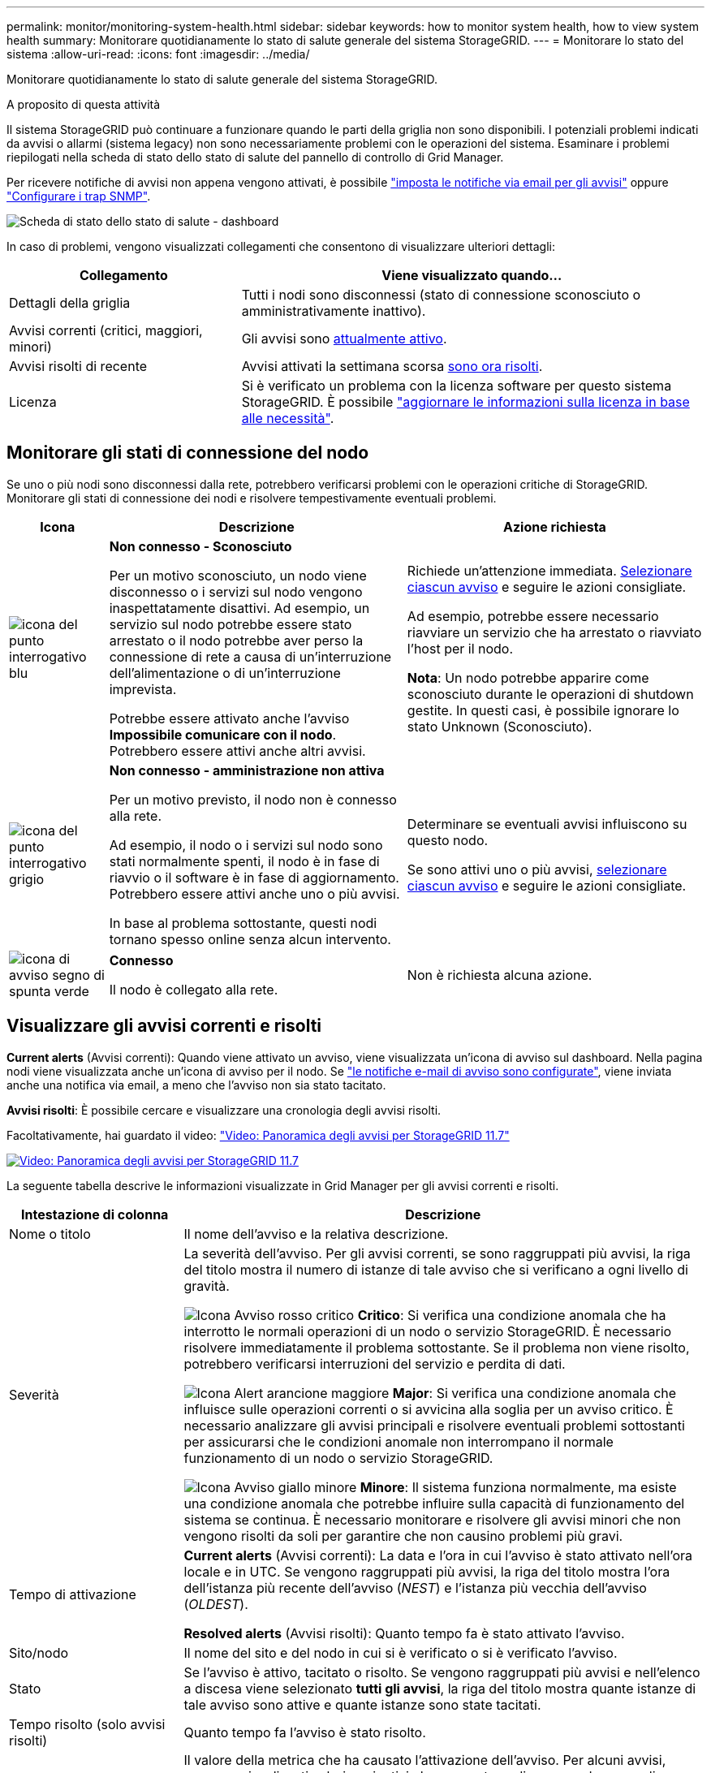 ---
permalink: monitor/monitoring-system-health.html 
sidebar: sidebar 
keywords: how to monitor system health, how to view system health 
summary: Monitorare quotidianamente lo stato di salute generale del sistema StorageGRID. 
---
= Monitorare lo stato del sistema
:allow-uri-read: 
:icons: font
:imagesdir: ../media/


[role="lead"]
Monitorare quotidianamente lo stato di salute generale del sistema StorageGRID.

.A proposito di questa attività
Il sistema StorageGRID può continuare a funzionare quando le parti della griglia non sono disponibili. I potenziali problemi indicati da avvisi o allarmi (sistema legacy) non sono necessariamente problemi con le operazioni del sistema. Esaminare i problemi riepilogati nella scheda di stato dello stato di salute del pannello di controllo di Grid Manager.

Per ricevere notifiche di avvisi non appena vengono attivati, è possibile link:../installconfig/setting-up-email-notifications-for-alerts.html["imposta le notifiche via email per gli avvisi"] oppure link:using-snmp-monitoring.html["Configurare i trap SNMP"].

image::../media/health_status_card.png[Scheda di stato dello stato di salute - dashboard]

In caso di problemi, vengono visualizzati collegamenti che consentono di visualizzare ulteriori dettagli:

[cols="1a,2a"]
|===
| Collegamento | Viene visualizzato quando... 


 a| 
Dettagli della griglia
 a| 
Tutti i nodi sono disconnessi (stato di connessione sconosciuto o amministrativamente inattivo).



 a| 
Avvisi correnti (critici, maggiori, minori)
 a| 
Gli avvisi sono <<Visualizzare gli avvisi correnti e risolti,attualmente attivo>>.



 a| 
Avvisi risolti di recente
 a| 
Avvisi attivati la settimana scorsa <<Visualizzare gli avvisi correnti e risolti,sono ora risolti>>.



 a| 
Licenza
 a| 
Si è verificato un problema con la licenza software per questo sistema StorageGRID. È possibile link:../admin/updating-storagegrid-license-information.html["aggiornare le informazioni sulla licenza in base alle necessità"].

|===


== Monitorare gli stati di connessione del nodo

Se uno o più nodi sono disconnessi dalla rete, potrebbero verificarsi problemi con le operazioni critiche di StorageGRID. Monitorare gli stati di connessione dei nodi e risolvere tempestivamente eventuali problemi.

[cols="1a,3a,3a"]
|===
| Icona | Descrizione | Azione richiesta 


 a| 
image:../media/icon_alarm_blue_unknown.png["icona del punto interrogativo blu"]
 a| 
*Non connesso - Sconosciuto*

Per un motivo sconosciuto, un nodo viene disconnesso o i servizi sul nodo vengono inaspettatamente disattivi. Ad esempio, un servizio sul nodo potrebbe essere stato arrestato o il nodo potrebbe aver perso la connessione di rete a causa di un'interruzione dell'alimentazione o di un'interruzione imprevista.

Potrebbe essere attivato anche l'avviso *Impossibile comunicare con il nodo*. Potrebbero essere attivi anche altri avvisi.
 a| 
Richiede un'attenzione immediata. <<Visualizzare gli avvisi correnti e risolti,Selezionare ciascun avviso>> e seguire le azioni consigliate.

Ad esempio, potrebbe essere necessario riavviare un servizio che ha arrestato o riavviato l'host per il nodo.

*Nota*: Un nodo potrebbe apparire come sconosciuto durante le operazioni di shutdown gestite. In questi casi, è possibile ignorare lo stato Unknown (Sconosciuto).



 a| 
image:../media/icon_alarm_gray_administratively_down.png["icona del punto interrogativo grigio"]
 a| 
*Non connesso - amministrazione non attiva*

Per un motivo previsto, il nodo non è connesso alla rete.

Ad esempio, il nodo o i servizi sul nodo sono stati normalmente spenti, il nodo è in fase di riavvio o il software è in fase di aggiornamento. Potrebbero essere attivi anche uno o più avvisi.

In base al problema sottostante, questi nodi tornano spesso online senza alcun intervento.
 a| 
Determinare se eventuali avvisi influiscono su questo nodo.

Se sono attivi uno o più avvisi, <<Visualizzare gli avvisi correnti e risolti,selezionare ciascun avviso>> e seguire le azioni consigliate.



 a| 
image:../media/icon_alert_green_checkmark.png["icona di avviso segno di spunta verde"]
 a| 
*Connesso*

Il nodo è collegato alla rete.
 a| 
Non è richiesta alcuna azione.

|===


== Visualizzare gli avvisi correnti e risolti

*Current alerts* (Avvisi correnti): Quando viene attivato un avviso, viene visualizzata un'icona di avviso sul dashboard. Nella pagina nodi viene visualizzata anche un'icona di avviso per il nodo. Se link:email-alert-notifications.html["le notifiche e-mail di avviso sono configurate"], viene inviata anche una notifica via email, a meno che l'avviso non sia stato tacitato.

*Avvisi risolti*: È possibile cercare e visualizzare una cronologia degli avvisi risolti.

Facoltativamente, hai guardato il video: https://netapp.hosted.panopto.com/Panopto/Pages/Viewer.aspx?id=18df5a3d-bf19-4a9e-8922-afbd009b141b["Video: Panoramica degli avvisi per StorageGRID 11.7"^]

[link=https://netapp.hosted.panopto.com/Panopto/Pages/Viewer.aspx?id=18df5a3d-bf19-4a9e-8922-afbd009b141b]
image::../media/video-screenshot-alert-overview-117.png[Video: Panoramica degli avvisi per StorageGRID 11.7]

La seguente tabella descrive le informazioni visualizzate in Grid Manager per gli avvisi correnti e risolti.

[cols="1a,3a"]
|===
| Intestazione di colonna | Descrizione 


 a| 
Nome o titolo
 a| 
Il nome dell'avviso e la relativa descrizione.



 a| 
Severità
 a| 
La severità dell'avviso. Per gli avvisi correnti, se sono raggruppati più avvisi, la riga del titolo mostra il numero di istanze di tale avviso che si verificano a ogni livello di gravità.

image:../media/icon_alert_red_critical.png["Icona Avviso rosso critico"] *Critico*: Si verifica una condizione anomala che ha interrotto le normali operazioni di un nodo o servizio StorageGRID. È necessario risolvere immediatamente il problema sottostante. Se il problema non viene risolto, potrebbero verificarsi interruzioni del servizio e perdita di dati.

image:../media/icon_alert_orange_major.png["Icona Alert arancione maggiore"] *Major*: Si verifica una condizione anomala che influisce sulle operazioni correnti o si avvicina alla soglia per un avviso critico. È necessario analizzare gli avvisi principali e risolvere eventuali problemi sottostanti per assicurarsi che le condizioni anomale non interrompano il normale funzionamento di un nodo o servizio StorageGRID.

image:../media/icon_alert_yellow_minor.png["Icona Avviso giallo minore"] *Minore*: Il sistema funziona normalmente, ma esiste una condizione anomala che potrebbe influire sulla capacità di funzionamento del sistema se continua. È necessario monitorare e risolvere gli avvisi minori che non vengono risolti da soli per garantire che non causino problemi più gravi.



 a| 
Tempo di attivazione
 a| 
*Current alerts* (Avvisi correnti): La data e l'ora in cui l'avviso è stato attivato nell'ora locale e in UTC. Se vengono raggruppati più avvisi, la riga del titolo mostra l'ora dell'istanza più recente dell'avviso (_NEST_) e l'istanza più vecchia dell'avviso (_OLDEST_).

*Resolved alerts* (Avvisi risolti): Quanto tempo fa è stato attivato l'avviso.



 a| 
Sito/nodo
 a| 
Il nome del sito e del nodo in cui si è verificato o si è verificato l'avviso.



 a| 
Stato
 a| 
Se l'avviso è attivo, tacitato o risolto. Se vengono raggruppati più avvisi e nell'elenco a discesa viene selezionato *tutti gli avvisi*, la riga del titolo mostra quante istanze di tale avviso sono attive e quante istanze sono state tacitati.



 a| 
Tempo risolto (solo avvisi risolti)
 a| 
Quanto tempo fa l'avviso è stato risolto.



 a| 
Valori correnti o _valori di dati_
 a| 
Il valore della metrica che ha causato l'attivazione dell'avviso. Per alcuni avvisi, vengono visualizzati valori aggiuntivi che consentono di comprendere e analizzare l'avviso. Ad esempio, i valori visualizzati per un avviso *Low Object Data Storage* includono la percentuale di spazio su disco utilizzato, la quantità totale di spazio su disco e la quantità di spazio su disco utilizzata.

*Nota:* se vengono raggruppati più avvisi correnti, i valori correnti non vengono visualizzati nella riga del titolo.



 a| 
Valori attivati (solo avvisi risolti)
 a| 
Il valore della metrica che ha causato l'attivazione dell'avviso. Per alcuni avvisi, vengono visualizzati valori aggiuntivi che consentono di comprendere e analizzare l'avviso. Ad esempio, i valori visualizzati per un avviso *Low Object Data Storage* includono la percentuale di spazio su disco utilizzato, la quantità totale di spazio su disco e la quantità di spazio su disco utilizzata.

|===
.Fasi
. Selezionare il collegamento *Avvisi correnti* o *Avvisi risolti* per visualizzare un elenco di avvisi in tali categorie. È inoltre possibile visualizzare i dettagli di un avviso selezionando *nodi* > *_nodo_* > *Panoramica* e selezionando l'avviso dalla tabella Avvisi.
+
Per impostazione predefinita, gli avvisi correnti vengono visualizzati come segue:

+
** Vengono visualizzati per primi gli avvisi attivati più di recente.
** Più avvisi dello stesso tipo vengono visualizzati come gruppo.
** Gli avvisi che sono stati tacitati non vengono visualizzati.
** Per un avviso specifico su un nodo specifico, se le soglie vengono raggiunte per più di una severità, viene visualizzato solo l'allarme più grave. Ovvero, se vengono raggiunte soglie di allarme per i livelli di severità minori, maggiori e critici, viene visualizzato solo l'avviso critico.
+
La pagina degli avvisi correnti viene aggiornata ogni due minuti.



. Per espandere i gruppi di avvisi, selezionare il cart inferiore image:../media/icon_alert_caret_down.png["icona freccia giù"]. Per chiudere i singoli avvisi in un gruppo, selezionare il caret up image:../media/icon_alert_caret_up.png["Icona freccia su"]oppure selezionare il nome del gruppo.
. Per visualizzare singoli avvisi invece di gruppi di avvisi, deselezionare la casella di controllo *Group alerts* (Avvisi di gruppo).
. Per ordinare gli avvisi o i gruppi di avvisi correnti, selezionare le frecce su/giù image:../media/icon_alert_sort_column.png["Icona delle frecce di ordinamento"] in ogni intestazione di colonna.
+
** Quando si seleziona *Group alerts* (Avvisi di gruppo), vengono ordinati sia i gruppi di avvisi che i singoli avvisi all'interno di ciascun gruppo. Ad esempio, è possibile ordinare gli avvisi in un gruppo in base all'ora * attivata per trovare l'istanza più recente di un avviso specifico.
** Quando l'opzione *Group alerts* (Avvisi di gruppo) viene deselezionata, viene ordinato l'intero elenco di avvisi. Ad esempio, è possibile ordinare tutti gli avvisi in base a *nodo/sito* per visualizzare tutti gli avvisi relativi a un nodo specifico.


. Per filtrare gli avvisi correnti in base allo stato (*tutti gli avvisi*, *attivi* o *silenziati*, utilizzare il menu a discesa nella parte superiore della tabella.
+
Vedere link:silencing-alert-notifications.html["Tacitare le notifiche di avviso"].

. Per ordinare gli avvisi risolti:
+
** Selezionare un periodo di tempo dal menu a discesa *quando attivato*.
** Selezionare una o più severità dal menu a discesa *severità*.
** Selezionare una o più regole di avviso predefinite o personalizzate dal menu a discesa *regola di avviso* per filtrare gli avvisi risolti correlati a una regola di avviso specifica.
** Selezionare uno o più nodi dal menu a discesa *nodo* per filtrare gli avvisi risolti relativi a un nodo specifico.


. Per visualizzare i dettagli di un avviso specifico, selezionarlo. Una finestra di dialogo fornisce dettagli e azioni consigliate per l'avviso selezionato.
. (Facoltativo) per un avviso specifico, selezionare Silence this alert (tacita questo avviso) per tacitare la regola che ha causato l'attivazione dell'avviso.
+
Per tacitare una regola di avviso, è necessario disporre dell'autorizzazione Manage alerts (Gestisci avvisi) o Root access (accesso root).

+

IMPORTANT: Prestare attenzione quando si decide di tacitare una regola di avviso. Se una regola di avviso viene tacitata, è possibile che non si rilevi un problema sottostante fino a quando non si impedisce il completamento di un'operazione critica.

. Per visualizzare le condizioni correnti della regola di avviso:
+
.. Dai dettagli dell'avviso, selezionare *View conditions* (Visualizza condizioni).
+
Viene visualizzata una finestra a comparsa che elenca l'espressione Prometheus per ogni severità definita.

.. Per chiudere la finestra a comparsa, fare clic in un punto qualsiasi all'esterno della finestra a comparsa.


. Facoltativamente, selezionare *Edit rule* (Modifica regola) per modificare la regola di avviso che ha causato l'attivazione dell'avviso.
+
Per modificare una regola di avviso, è necessario disporre dell'autorizzazione Manage alerts (Gestisci avvisi) o Root access (accesso root).

+

IMPORTANT: Prestare attenzione quando si decide di modificare una regola di avviso. Se si modificano i valori di attivazione, potrebbe non essere rilevato un problema sottostante fino a quando non viene impedita l'esecuzione di un'operazione critica.

. Per chiudere i dettagli dell'avviso, selezionare *Chiudi*.

